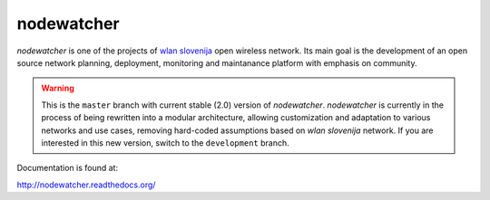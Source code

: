 nodewatcher
===========

*nodewatcher* is one of the projects of `wlan slovenija`_ open wireless
network. Its main goal is the development of an open source network planning,
deployment, monitoring and maintanance platform with emphasis on community.

.. _wlan slovenija: https://wlan-si.net

.. warning::

    This is the ``master`` branch with current stable (2.0) version of *nodewatcher*.
    *nodewatcher* is currently in the process of being rewritten into a modular
    architecture, allowing customization and adaptation to various networks and
    use cases, removing hard-coded assumptions based on `wlan slovenija` network.
    If you are interested in this new version, switch to the ``development`` branch.

Documentation is found at:

http://nodewatcher.readthedocs.org/
